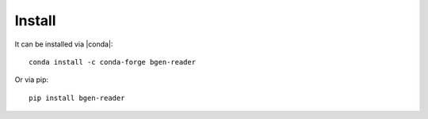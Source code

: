 *******
Install
*******

It can be installed via |conda|::

  conda install -c conda-forge bgen-reader

Or via pip::

  pip install bgen-reader

.. |conda| raw:: html

   <a href="http://conda.pydata.org/docs/index.html" target="_blank">conda⧉</a>
